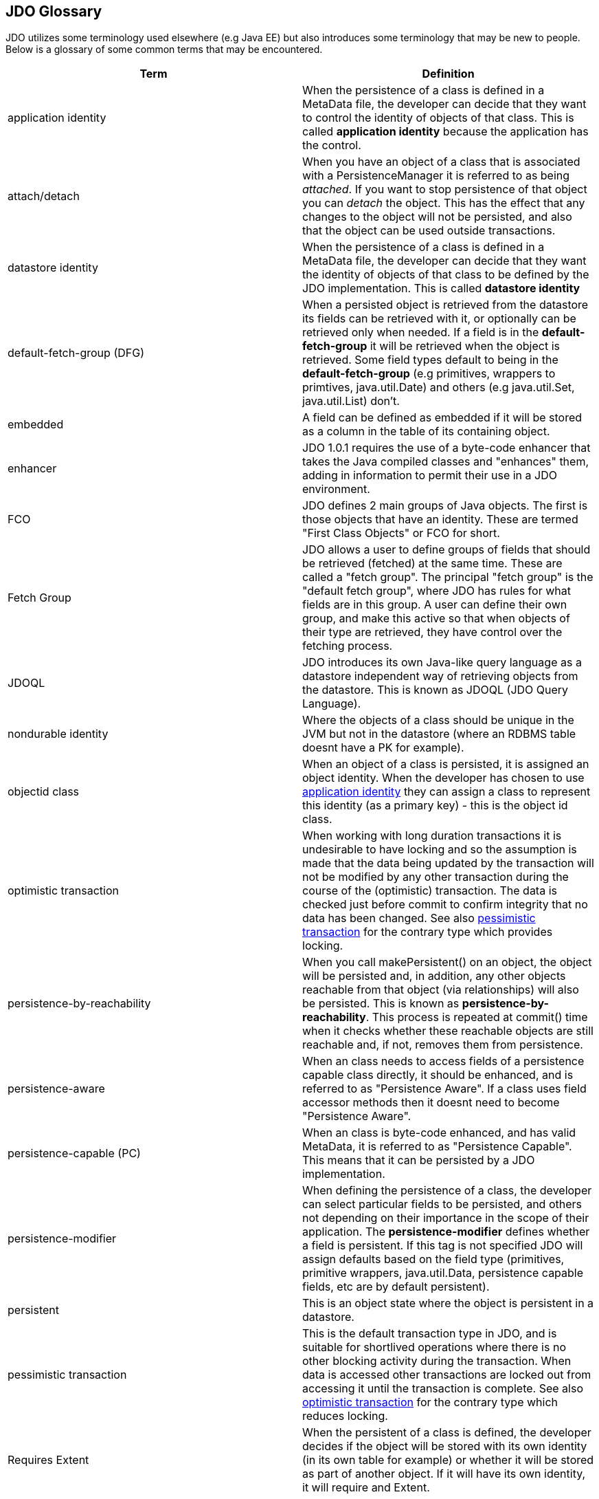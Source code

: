 :_basedir: 
:_imagesdir: images/
:notoc:
:notitle:
:grid: cols
:general:

[[index]]

== JDO Glossaryanchor:JDO_Glossary[]

JDO utilizes some terminology used elsewhere (e.g Java EE) but also
introduces some terminology that may be new to people. Below is a
glossary of some common terms that may be encountered.

[cols=",",options="header",]
|===
|Term |Definition
|anchor:application-identity[]application identity |When the persistence
of a class is defined in a MetaData file, the developer can decide that
they want to control the identity of objects of that class. This is
called *application identity* because the application has the control.

|anchor:attach-detach[]attach/detach |When you have an object of a class
that is associated with a PersistenceManager it is referred to as being
_attached_. If you want to stop persistence of that object you can
_detach_ the object. This has the effect that any changes to the object
will not be persisted, and also that the object can be used outside
transactions.

|anchor:datastore-identity[]datastore identity |When the persistence of a
class is defined in a MetaData file, the developer can decide that they
want the identity of objects of that class to be defined by the JDO
implementation. This is called *datastore identity*

|anchor:default-fetch-group[]default-fetch-group (DFG) |When a persisted
object is retrieved from the datastore its fields can be retrieved with
it, or optionally can be retrieved only when needed. If a field is in
the *default-fetch-group* it will be retrieved when the object is
retrieved. Some field types default to being in the
*default-fetch-group* (e.g primitives, wrappers to primtives,
java.util.Date) and others (e.g java.util.Set, java.util.List) don't.

|anchor:embedded[]embedded |A field can be defined as embedded if it will
be stored as a column in the table of its containing object.

|anchor:enhancer[]enhancer |JDO 1.0.1 requires the use of a byte-code
enhancer that takes the Java compiled classes and "enhances" them,
adding in information to permit their use in a JDO environment.

|anchor:fco[]FCO |JDO defines 2 main groups of Java objects. The first is
those objects that have an identity. These are termed "First Class
Objects" or FCO for short.

|anchor:fetchgroup[]Fetch Group |JDO allows a user to define groups of
fields that should be retrieved (fetched) at the same time. These are
called a "fetch group". The principal "fetch group" is the "default
fetch group", where JDO has rules for what fields are in this group. A
user can define their own group, and make this active so that when
objects of their type are retrieved, they have control over the fetching
process.

|anchor:JDOQL[]JDOQL |JDO introduces its own Java-like query language as a
datastore independent way of retrieving objects from the datastore. This
is known as JDOQL (JDO Query Language).

|anchor:nondurable-identity[]nondurable identity |Where the objects of a
class should be unique in the JVM but not in the datastore (where an
RDBMS table doesnt have a PK for example).

|anchor:objectid-class[]objectid class |When an object of a class is
persisted, it is assigned an object identity. When the developer has
chosen to use xref:application-identity[application identity] they can
assign a class to represent this identity (as a primary key) - this is
the object id class.

|anchor:optimistic-transaction[]optimistic transaction |When working with
long duration transactions it is undesirable to have locking and so the
assumption is made that the data being updated by the transaction will
not be modified by any other transaction during the course of the
(optimistic) transaction. The data is checked just before commit to
confirm integrity that no data has been changed. See also
xref:pessimistic-transaction[pessimistic transaction] for the contrary
type which provides locking.

|anchor:persistence-by-reachability[]persistence-by-reachability |When you
call makePersistent() on an object, the object will be persisted and, in
addition, any other objects reachable from that object (via
relationships) will also be persisted. This is known as
*persistence-by-reachability*. This process is repeated at commit() time
when it checks whether these reachable objects are still reachable and,
if not, removes them from persistence.

|anchor:persistence-aware[]persistence-aware |When an class needs to
access fields of a persistence capable class directly, it should be
enhanced, and is referred to as "Persistence Aware". If a class uses
field accessor methods then it doesnt need to become "Persistence
Aware".

|anchor:persistence-capable[]persistence-capable (PC) |When an class is
byte-code enhanced, and has valid MetaData, it is referred to as
"Persistence Capable". This means that it can be persisted by a JDO
implementation.

|anchor:persistence-modifier[]persistence-modifier |When defining the
persistence of a class, the developer can select particular fields to be
persisted, and others not depending on their importance in the scope of
their application. The *persistence-modifier* defines whether a field is
persistent. If this tag is not specified JDO will assign defaults based
on the field type (primitives, primitive wrappers, java.util.Data,
persistence capable fields, etc are by default persistent).

|anchor:persistent[]persistent |This is an object state where the object
is persistent in a datastore.

|anchor:pessimistic-transaction[]pessimistic transaction |This is the
default transaction type in JDO, and is suitable for shortlived
operations where there is no other blocking activity during the
transaction. When data is accessed other transactions are locked out
from accessing it until the transaction is complete. See also
xref:optimistic-transaction[optimistic transaction] for the contrary
type which reduces locking.

|anchor:requires-extent[]Requires Extent |When the persistent of a class
is defined, the developer decides if the object will be stored with its
own identity (in its own table for example) or whether it will be stored
as part of another object. If it will have its own identity, it will
require and Extent.

|anchor:sco[]SCO |JDO defines 2 main groups of Java objects. The second
group is those objects that don't have an identity. These are termed
"Second Class Objects" or SCO for short.

|anchor:SQL[]SQL |JDO allows use of multiple query languages. One of
these, for use with RDBMS datastores, is SQL.

|anchor:transient[]transient |This is an object state where the object is
not persistent.
|===

